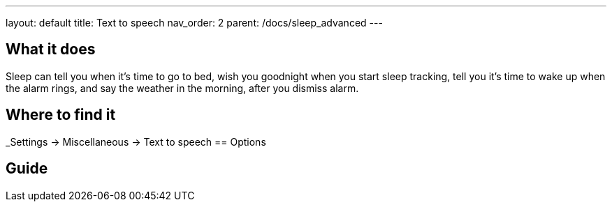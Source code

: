 ---
layout: default
title: Text to speech
nav_order: 2
parent: /docs/sleep_advanced
---

:toc:

== What it does
Sleep can tell you when it’s time to go to bed, wish you goodnight when you start sleep tracking,  tell you it’s time to wake up when the alarm rings, and say the weather in the morning, after you dismiss alarm.

// [Optional] Longer text describing the feature

== Where to find it
_Settings -> Miscellaneous -> Text to speech
== Options
// Describe all the feature's options, see other docs pages for formatting

== Guide
// Free form description on how to use the feature, various quirks and best practices